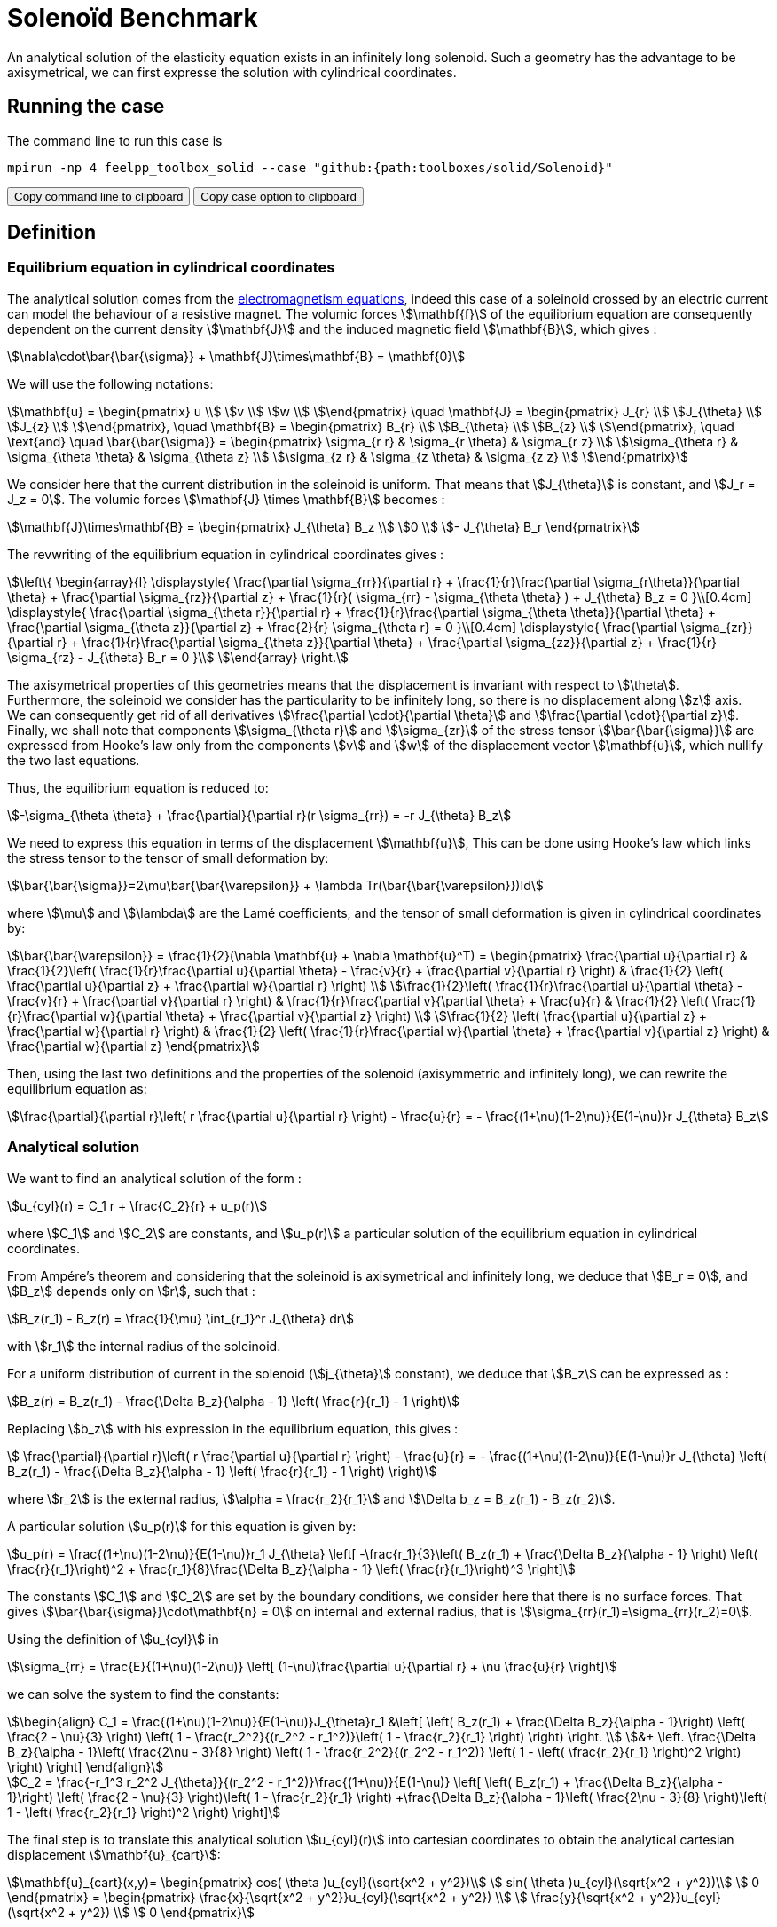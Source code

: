= Solenoïd Benchmark
:page-tags: benchmark
:page-illustration: solenoid/solenoid.png
:description: We solve the equilibrium equation in a solenoid crossed by an electric current. An analytical solution exists in cylindrical coordinates.

An analytical solution of the elasticity equation exists in an infinitely long solenoid. Such a geometry has the advantage to be axisymetrical, we can first expresse the solution with cylindrical coordinates. +

== Running the case

The command line to run this case is

[[command-line]]
[source,sh]
----
mpirun -np 4 feelpp_toolbox_solid --case "github:{path:toolboxes/solid/Solenoid}"
----

++++
<button class="btn" data-clipboard-target="#command-line">
Copy command line to clipboard
</button>
<button class="btn" data-clipboard-text="github:{path:toolboxes/solid/Solenoid}">
Copy case option to clipboard
</button>
++++

== Definition

=== Equilibrium equation in cylindrical coordinates

The analytical solution comes from the link:../../ElectroMagnetism/README.adoc[electromagnetism equations], indeed this case of a soleinoid crossed by an electric current can model the behaviour of a resistive magnet. The volumic forces stem:[\mathbf{f}] of the equilibrium equation are consequently dependent on the current density stem:[\mathbf{J}] and the induced magnetic field stem:[\mathbf{B}],
which gives :
[stem]
++++
\nabla\cdot\bar{\bar{\sigma}} + \mathbf{J}\times\mathbf{B} = \mathbf{0}
++++

We will use the following notations:
[stem]
++++
\mathbf{u} =
\begin{pmatrix}
u \\
v \\
w \\
\end{pmatrix}
\quad
\mathbf{J} =
\begin{pmatrix}
J_{r} \\
J_{\theta} \\
J_{z} \\
\end{pmatrix},
\quad
\mathbf{B} =
\begin{pmatrix}
B_{r} \\
B_{\theta} \\
B_{z} \\
\end{pmatrix},
\quad
\text{and}
\quad
\bar{\bar{\sigma}} =
\begin{pmatrix}
\sigma_{r r} & \sigma_{r \theta} & \sigma_{r z} \\
\sigma_{\theta r} & \sigma_{\theta \theta} & \sigma_{\theta z} \\
\sigma_{z r} & \sigma_{z \theta} & \sigma_{z z} \\
\end{pmatrix}
++++

We consider here that the current distribution in the soleinoid is uniform. That means that stem:[J_{\theta}] is constant, and stem:[J_r = J_z = 0].
The volumic forces stem:[\mathbf{J} \times \mathbf{B}] becomes :
[stem]
++++
\mathbf{J}\times\mathbf{B} =
\begin{pmatrix}
J_{\theta} B_z \\
0 \\
- J_{\theta} B_r
\end{pmatrix}
++++

The revwriting of the equilibrium equation in cylindrical coordinates gives :
[stem]
++++
\left\{
\begin{array}{l}
\displaystyle{ \frac{\partial \sigma_{rr}}{\partial r}
+ \frac{1}{r}\frac{\partial \sigma_{r\theta}}{\partial \theta}
+ \frac{\partial \sigma_{rz}}{\partial z}
+ \frac{1}{r}( \sigma_{rr} - \sigma_{\theta \theta} )
+  J_{\theta} B_z = 0 }\\[0.4cm]
\displaystyle{ \frac{\partial \sigma_{\theta r}}{\partial r}
+ \frac{1}{r}\frac{\partial \sigma_{\theta \theta}}{\partial \theta}
+ \frac{\partial \sigma_{\theta z}}{\partial z}
+ \frac{2}{r} \sigma_{\theta r} = 0 }\\[0.4cm]
\displaystyle{ \frac{\partial \sigma_{zr}}{\partial r}
+ \frac{1}{r}\frac{\partial \sigma_{\theta z}}{\partial \theta}
+ \frac{\partial \sigma_{zz}}{\partial z}
+ \frac{1}{r} \sigma_{rz}
- J_{\theta} B_r = 0 }\\
\end{array}
\right.
++++

The axisymetrical properties of this geometries means that the displacement is invariant with respect to stem:[\theta]. +
Furthermore, the soleinoid we consider has the particularity to be infinitely long, so there is no displacement along stem:[z] axis. +
We can consequently get rid of all derivatives stem:[\frac{\partial \cdot}{\partial \theta}] and stem:[\frac{\partial \cdot}{\partial z}]. +
Finally, we shall note that components stem:[\sigma_{\theta r}] and stem:[\sigma_{zr}] of the stress tensor stem:[\bar{\bar{\sigma}}] are expressed from Hooke's law only from the components stem:[v] and stem:[w] of the displacement vector stem:[\mathbf{u}], which nullify the two last equations.

Thus, the equilibrium equation is reduced to:
[stem]
++++
-\sigma_{\theta \theta} + \frac{\partial}{\partial r}(r \sigma_{rr}) = -r J_{\theta} B_z
++++
We need to express this equation in terms of the displacement stem:[\mathbf{u}], This can be done using Hooke's law which links the stress tensor to the tensor of small deformation by:

[stem]
++++
\bar{\bar{\sigma}}=2\mu\bar{\bar{\varepsilon}} + \lambda Tr(\bar{\bar{\varepsilon}})Id
++++
where stem:[\mu] and stem:[\lambda] are the Lamé coefficients, and the tensor of small deformation is given in cylindrical coordinates by:

[stem]
++++
\bar{\bar{\varepsilon}} = \frac{1}{2}(\nabla \mathbf{u} + \nabla \mathbf{u}^T) =
\begin{pmatrix}
\frac{\partial u}{\partial r}
& \frac{1}{2}\left( \frac{1}{r}\frac{\partial u}{\partial \theta} - \frac{v}{r} + \frac{\partial v}{\partial r} \right)
& \frac{1}{2} \left( \frac{\partial u}{\partial z} + \frac{\partial w}{\partial r} \right) \\
\frac{1}{2}\left( \frac{1}{r}\frac{\partial u}{\partial \theta} - \frac{v}{r} + \frac{\partial v}{\partial r} \right)
& \frac{1}{r}\frac{\partial v}{\partial \theta} + \frac{u}{r}
& \frac{1}{2} \left( \frac{1}{r}\frac{\partial w}{\partial \theta} + \frac{\partial v}{\partial z} \right) \\
\frac{1}{2} \left( \frac{\partial u}{\partial z} + \frac{\partial w}{\partial r} \right)
& \frac{1}{2} \left( \frac{1}{r}\frac{\partial w}{\partial \theta} + \frac{\partial v}{\partial z} \right)
& \frac{\partial w}{\partial z}
\end{pmatrix}
++++

Then, using the last two definitions and the properties of the solenoid (axisymmetric and infinitely long), we can rewrite the equilibrium equation as:
[stem]
++++
\frac{\partial}{\partial r}\left( r \frac{\partial u}{\partial r} \right) - \frac{u}{r} =
- \frac{(1+\nu)(1-2\nu)}{E(1-\nu)}r J_{\theta} B_z
++++

=== Analytical solution

We want to find an analytical solution of the form :
[stem]
++++
u_{cyl}(r) = C_1 r + \frac{C_2}{r} + u_p(r)
++++
where stem:[C_1] and stem:[C_2] are constants, and stem:[u_p(r)] a particular solution of the equilibrium equation in cylindrical coordinates.

From Ampére's theorem and considering that the soleinoid is axisymetrical and infinitely long, we deduce that stem:[B_r = 0], and stem:[B_z] depends only on stem:[r], such that :
[stem]
++++
B_z(r_1) - B_z(r) = \frac{1}{\mu} \int_{r_1}^r J_{\theta} dr
++++
with stem:[r_1] the internal radius of the soleinoid.

For a uniform distribution of current in the solenoid (stem:[j_{\theta}] constant), we deduce that stem:[B_z] can be expressed as :
[stem]
++++
B_z(r) = B_z(r_1) - \frac{\Delta B_z}{\alpha - 1} \left( \frac{r}{r_1} - 1 \right)
++++

Replacing stem:[b_z] with his expression in the equilibrium equation, this gives :
[stem]
++++
 \frac{\partial}{\partial r}\left( r \frac{\partial u}{\partial r} \right) - \frac{u}{r} =
- \frac{(1+\nu)(1-2\nu)}{E(1-\nu)}r J_{\theta} \left( B_z(r_1) - \frac{\Delta B_z}{\alpha - 1} \left( \frac{r}{r_1} - 1 \right) \right)
++++
where stem:[r_2] is the external radius, stem:[\alpha = \frac{r_2}{r_1}] and stem:[\Delta b_z = B_z(r_1) - B_z(r_2)].

A particular solution stem:[u_p(r)] for this equation is given by:
[stem]
++++
u_p(r) = \frac{(1+\nu)(1-2\nu)}{E(1-\nu)}r_1 J_{\theta} \left[ -\frac{r_1}{3}\left( B_z(r_1) + \frac{\Delta B_z}{\alpha - 1} \right)
\left( \frac{r}{r_1}\right)^2 + \frac{r_1}{8}\frac{\Delta B_z}{\alpha - 1} \left( \frac{r}{r_1}\right)^3 \right]
++++

The constants stem:[C_1] and stem:[C_2] are set by the boundary conditions, we consider here that there is no surface forces. That gives stem:[\bar{\bar{\sigma}}\cdot\mathbf{n} = 0] on internal and external radius, that is stem:[\sigma_{rr}(r_1)=\sigma_{rr}(r_2)=0].

Using the definition of stem:[u_{cyl}] in
[stem]
++++
\sigma_{rr} = \frac{E}{(1+\nu)(1-2\nu)} \left[ (1-\nu)\frac{\partial u}{\partial r} + \nu \frac{u}{r} \right]
++++
we can solve the system to find the constants:
[stem]
++++
\begin{align}
C_1 = \frac{(1+\nu)(1-2\nu)}{E(1-\nu)}J_{\theta}r_1 &\left[
\left( B_z(r_1) + \frac{\Delta B_z}{\alpha - 1}\right) \left( \frac{2 - \nu}{3} \right)
\left( 1 - \frac{r_2^2}{(r_2^2 - r_1^2)}\left( 1 - \frac{r_2}{r_1} \right) \right) \right. \\
&+ \left. \frac{\Delta B_z}{\alpha - 1}\left( \frac{2\nu - 3}{8} \right)
\left( 1 - \frac{r_2^2}{(r_2^2 - r_1^2)} \left( 1 - \left( \frac{r_2}{r_1} \right)^2 \right) \right) \right]
\end{align}
++++

[stem]
++++
C_2 = \frac{-r_1^3 r_2^2 J_{\theta}}{(r_2^2 - r_1^2)}\frac{(1+\nu)}{E(1-\nu)}
\left[ \left( B_z(r_1) + \frac{\Delta B_z}{\alpha - 1}\right) \left( \frac{2 - \nu}{3} \right)\left( 1 - \frac{r_2}{r_1} \right)
+\frac{\Delta B_z}{\alpha - 1}\left( \frac{2\nu - 3}{8} \right)\left( 1 - \left( \frac{r_2}{r_1} \right)^2 \right)  \right]
++++

The final step is to translate this analytical solution stem:[u_{cyl}(r)] into cartesian coordinates to obtain the analytical cartesian displacement stem:[\mathbf{u}_{cart}]:
[stem]
++++
\mathbf{u}_{cart}(x,y)=
\begin{pmatrix}
  cos( \theta )u_{cyl}(\sqrt{x^2 + y^2})\\
  sin( \theta )u_{cyl}(\sqrt{x^2 + y^2})\\
  0
\end{pmatrix}
=
\begin{pmatrix}
  \frac{x}{\sqrt{x^2 + y^2}}u_{cyl}(\sqrt{x^2 + y^2}) \\
  \frac{y}{\sqrt{x^2 + y^2}}u_{cyl}(\sqrt{x^2 + y^2}) \\
  0
\end{pmatrix}
++++

=== Geometry

We use a solenoïd of thickness one with stem:[r_1=1] and stem:[r_2=2] and with a length sufficiently important (stem:[l=10\,r_2]) so that the influence of the top and of the bottom of the geometry, which are supposed not to exist, is close to zero. +

=== Boundary conditions

The boundary conditions taken into account for the analytical solution have to be reproduced for the simulation. That means null pressure forces on internal and external radius, and displacement set to zero (Dirichlet) on the top and on the bottom to keep only the radial component.

We set:

- stem:[\mathbf{u} = 0] on stem:[\Gamma_{top}\cup\Gamma_{bottom}]
- stem:[\bar{\bar{\sigma}}\cdot \mathbf{n} = 0] on stem:[\Gamma_{int}\cup\Gamma_{ext}]
- stem:[\mathbf{f} = 
\begin{pmatrix}
\frac{x}{\sqrt{x^2+y^2}}5000(10+20(\sqrt{x^2+y^2}-1))\\
\frac{y}{\sqrt{x^2+y^2}}5000(10+20(\sqrt{x^2+y^2}-1))\\
0
\end{pmatrix}] in stem:[\Omega]

== Inputs

We use the following parameters:

.Inputs
|===
|Name |Value

|stem:[E] | stem:[2.1e^6]
|stem:[\nu] | stem:[0.33]
|stem:[\mathbf{f}] |stem:[\begin{pmatrix}
\frac{x}{\sqrt{x^2+y^2}}5000(10+20(\sqrt{x^2+y^2}-1))\\
\frac{y}{\sqrt{x^2+y^2}}5000(10+20(\sqrt{x^2+y^2}-1))\\
0
\end{pmatrix}]
|===

== Output

We compare the radial component of the displacement on the segment stem:[z=l/2], stem:[y=0] and stem:[x\in \lbrack 1,2\rbrack ].

== Results

Here are the analytical and the computed stem:[x] component of the displacement. This has been obtain with a characteristic size of stem:[0.1] and stem:[646 233] dofs. +
image:solenoid/solenoid.png[alt=""]

We can see that the errors grows as we approach the external radius. But the max of the error is stem:[5e^{-4}] and it converges as the characteristic size decreases.
